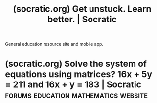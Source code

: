 :PROPERTIES:
:ID:       08a30cbd-6a87-4527-9d64-0807669fe01a
:ROAM_REFS: https://socratic.org/
:END:
#+title: (socratic.org) Get unstuck. Learn better. | Socratic
#+filetags: :education:website:

General education resource site and mobile app.
* (socratic.org) Solve the system of equations using matrices? 16x + 5y = 211 and 16x + y = 183 | Socratic :forums:education:mathematics:website:
:PROPERTIES:
:ID:       de068196-7dfc-46f7-a8a6-1f81f8e9b2ea
:ROAM_REFS: https://socratic.org/questions/5a3c3b8bb72cff77f45192bd
:END:
